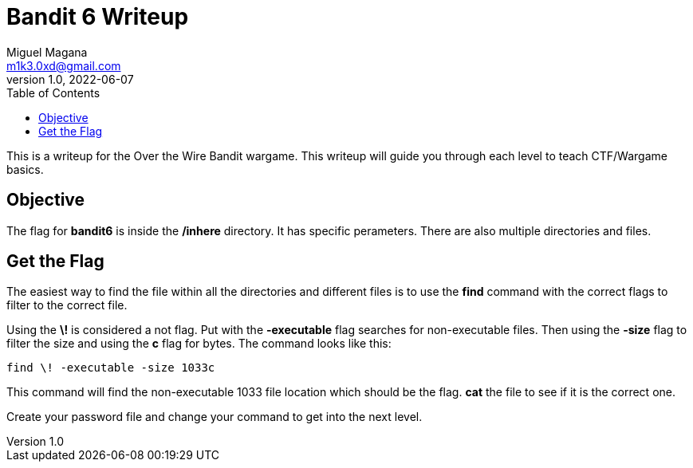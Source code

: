 = Bandit 6 Writeup
Miguel Magana <m1k3.0xd@gmail.com>
v1.0, 2022-06-07
:toc: auto

This is a writeup for the Over the Wire Bandit wargame. This writeup will guide you through each level to teach CTF/Wargame basics.

== Objective
The flag for *bandit6* is inside the */inhere* directory. It has specific perameters. There are also multiple directories and files.

== Get the Flag
The easiest way to find the file within all the directories and different files is to use the *find* command with the correct flags to filter to the correct file.

Using the *\!* is considered a not flag. Put with the *-executable* flag searches for non-executable files. Then using the *-size* flag to filter the size and using the *c* flag for bytes. The command looks like this:

 find \! -executable -size 1033c

This command will find the non-executable 1033 file location which should be the flag. *cat* the file to see if it is the correct one.

Create your password file and change your command to get into the next level.
